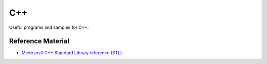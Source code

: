 ================================================================================
C++
================================================================================

Useful programs and samples for C++.

Reference Material
--------------------------------------------------------------------------------

* `Micrososft C++ Standard Library reference (STL)`_

.. _`Micrososft C++ Standard Library reference (STL)`: https://learn.microsoft.com/en-us/cpp/standard-library/cpp-standard-library-reference?view=msvc-170
